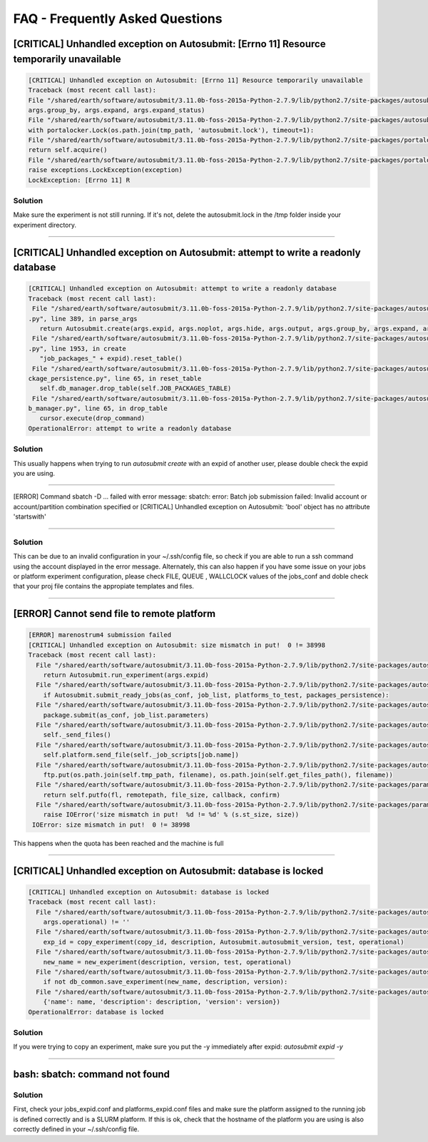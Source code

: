 ############
FAQ - Frequently Asked Questions
############

[CRITICAL] Unhandled exception on Autosubmit: [Errno 11] Resource temporarily unavailable
====================

.. code-block:: python

    [CRITICAL] Unhandled exception on Autosubmit: [Errno 11] Resource temporarily unavailable
    Traceback (most recent call last):
    File "/shared/earth/software/autosubmit/3.11.0b-foss-2015a-Python-2.7.9/lib/python2.7/site-packages/autosubmit-3.10.0-py2.7.egg/autosubmit/autosubmit.py", line 402, in parse_args
    args.group_by, args.expand, args.expand_status)
    File "/shared/earth/software/autosubmit/3.11.0b-foss-2015a-Python-2.7.9/lib/python2.7/site-packages/autosubmit-3.10.0-py2.7.egg/autosubmit/autosubmit.py", line 2093, in set_status
    with portalocker.Lock(os.path.join(tmp_path, 'autosubmit.lock'), timeout=1):
    File "/shared/earth/software/autosubmit/3.11.0b-foss-2015a-Python-2.7.9/lib/python2.7/site-packages/portalocker-1.2.0-py2.7.egg/portalocker/utils.py", line 195, in __enter__
    return self.acquire()
    File "/shared/earth/software/autosubmit/3.11.0b-foss-2015a-Python-2.7.9/lib/python2.7/site-packages/portalocker-1.2.0-py2.7.egg/portalocker/utils.py", line 155, in acquire
    raise exceptions.LockException(exception)
    LockException: [Errno 11] R

Solution
---------------
Make sure the experiment is not still running. If it's not, delete the autosubmit.lock in the /tmp folder inside your experiment directory.

----

[CRITICAL] Unhandled exception on Autosubmit: attempt to write a readonly database
====================

.. code-block:: python

    [CRITICAL] Unhandled exception on Autosubmit: attempt to write a readonly database
    Traceback (most recent call last):
     File "/shared/earth/software/autosubmit/3.11.0b-foss-2015a-Python-2.7.9/lib/python2.7/site-packages/autosubmit-3.10.0-py2.7.egg/autosubmit/autosubmit
    .py", line 389, in parse_args
       return Autosubmit.create(args.expid, args.noplot, args.hide, args.output, args.group_by, args.expand, args.expand_status)
     File "/shared/earth/software/autosubmit/3.11.0b-foss-2015a-Python-2.7.9/lib/python2.7/site-packages/autosubmit-3.10.0-py2.7.egg/autosubmit/autosubmit
    .py", line 1953, in create
       "job_packages_" + expid).reset_table()
     File "/shared/earth/software/autosubmit/3.11.0b-foss-2015a-Python-2.7.9/lib/python2.7/site-packages/autosubmit-3.10.0-py2.7.egg/autosubmit/job/job_pa
    ckage_persistence.py", line 65, in reset_table
       self.db_manager.drop_table(self.JOB_PACKAGES_TABLE)
     File "/shared/earth/software/autosubmit/3.11.0b-foss-2015a-Python-2.7.9/lib/python2.7/site-packages/autosubmit-3.10.0-py2.7.egg/autosubmit/database/d
    b_manager.py", line 65, in drop_table
       cursor.execute(drop_command)
    OperationalError: attempt to write a readonly database

Solution
---------------
This usually happens when trying to run `autosubmit create` with an expid of another user, please double check the expid you are using.

----

[ERROR] Command sbatch -D ... failed with error message: sbatch: error: Batch job submission failed: Invalid account or account/partition combination specified or [CRITICAL] Unhandled exception on Autosubmit: 'bool' object has no attribute 'startswith' 

====================

.. code-block:: python
  [ERROR] nord3 submission failed
  [CRITICAL] Unhandled exception on Autosubmit: 'bool' object has no attribute 'startswith'
  Traceback (most recent call last):
    File "/shared/earth/software/autosubmit/3.12.0-foss-2015a-Python-2.7.9/lib/python2.7/site-packages/autosubmit-3.12.0-py2.7.egg/autosubmit/autosubmit.py", line 416, in parse_args
      return Autosubmit.run_experiment(args.expid, args.notransitive)
    File "/shared/earth/software/autosubmit/3.12.0-foss-2015a-Python-2.7.9/lib/python2.7/site-packages/autosubmit-3.12.0-py2.7.egg/autosubmit/autosubmit.py", line 1076, in run_experiment
      if Autosubmit.submit_ready_jobs(as_conf, job_list, platforms_to_test, packages_persistence):
    File "/shared/earth/software/autosubmit/3.12.0-foss-2015a-Python-2.7.9/lib/python2.7/site-packages/autosubmit-3.12.0-py2.7.egg/autosubmit/autosubmit.py", line 1132, in submit_ready_jobs
      package.submit(as_conf, job_list.parameters,inspect)
    File "/shared/earth/software/autosubmit/3.12.0-foss-2015a-Python-2.7.9/lib/python2.7/site-packages/autosubmit-3.12.0-py2.7.egg/autosubmit/job/job_packages.py", line 96, in submit
      self._send_files()
    File "/shared/earth/software/autosubmit/3.12.0-foss-2015a-Python-2.7.9/lib/python2.7/site-packages/autosubmit-3.12.0-py2.7.egg/autosubmit/job/job_packages.py", line 129, in _send_files
      self.platform.send_file(self._job_scripts[job.name])
    File "/shared/earth/software/autosubmit/3.12.0-foss-2015a-Python-2.7.9/lib/python2.7/site-packages/autosubmit-3.12.0-py2.7.egg/autosubmit/platforms/paramiko_platform.py", line 126, in send_file
      self.delete_file(filename)
    File "/shared/earth/software/autosubmit/3.12.0-foss-2015a-Python-2.7.9/lib/python2.7/site-packages/autosubmit-3.12.0-py2.7.egg/autosubmit/platforms/paramiko_platform.py", line 200, in delete_file
      Log.debug('Could not remove file {0}'.format(os.path.join(self.get_files_path(), filename)))
    File "/shared/earth/software/Python/2.7.9-foss-2015a/lib/python2.7/posixpath.py", line 75, in join
      if b.startswith('/'):
  AttributeError: 'bool' object has no attribute 'startswith'

Solution
---------------
This can be due to an invalid configuration in your ~/.ssh/config file, so check if you are able to run a ssh command using the account displayed in the error message.
Alternately, this can also happen if you have some issue on your jobs or platform experiment configuration, please check FILE, QUEUE , WALLCLOCK values of the jobs_conf and doble check that your proj file contains the appropiate templates and files. 


----

[ERROR] Cannot send file to remote platform
===================================

.. code-block:: python

    [ERROR] marenostrum4 submission failed
    [CRITICAL] Unhandled exception on Autosubmit: size mismatch in put!  0 != 38998
    Traceback (most recent call last):
      File "/shared/earth/software/autosubmit/3.11.0b-foss-2015a-Python-2.7.9/lib/python2.7/site-packages/autosubmit-3.10.0-py2.7.egg/autosubmit/autosubmit.py", line 368, in parse_args
        return Autosubmit.run_experiment(args.expid)
      File "/shared/earth/software/autosubmit/3.11.0b-foss-2015a-Python-2.7.9/lib/python2.7/site-packages/autosubmit-3.10.0-py2.7.egg/autosubmit/autosubmit.py", line 776, in run_experiment
        if Autosubmit.submit_ready_jobs(as_conf, job_list, platforms_to_test, packages_persistence):
      File "/shared/earth/software/autosubmit/3.11.0b-foss-2015a-Python-2.7.9/lib/python2.7/site-packages/autosubmit-3.10.0-py2.7.egg/autosubmit/autosubmit.py", line 819, in submit_ready_jobs
        package.submit(as_conf, job_list.parameters)
      File "/shared/earth/software/autosubmit/3.11.0b-foss-2015a-Python-2.7.9/lib/python2.7/site-packages/autosubmit-3.10.0-py2.7.egg/autosubmit/job/job_packages.py", line 87, in submit
        self._send_files()
      File "/shared/earth/software/autosubmit/3.11.0b-foss-2015a-Python-2.7.9/lib/python2.7/site-packages/autosubmit-3.10.0-py2.7.egg/autosubmit/job/job_packages.py", line 115, in _send_files
        self.platform.send_file(self._job_scripts[job.name])
      File "/shared/earth/software/autosubmit/3.11.0b-foss-2015a-Python-2.7.9/lib/python2.7/site-packages/autosubmit-3.10.0-py2.7.egg/autosubmit/platforms/paramiko_platform.py", line 129, in send_file
        ftp.put(os.path.join(self.tmp_path, filename), os.path.join(self.get_files_path(), filename))
      File "/shared/earth/software/autosubmit/3.11.0b-foss-2015a-Python-2.7.9/lib/python2.7/site-packages/paramiko-1.15.0-py2.7.egg/paramiko/sftp_client.py", line 669, in put
        return self.putfo(fl, remotepath, file_size, callback, confirm)
      File "/shared/earth/software/autosubmit/3.11.0b-foss-2015a-Python-2.7.9/lib/python2.7/site-packages/paramiko-1.15.0-py2.7.egg/paramiko/sftp_client.py", line 635, in putfo
        raise IOError('size mismatch in put!  %d != %d' % (s.st_size, size))
     IOError: size mismatch in put!  0 != 38998

This happens when the quota has been reached and the machine is full

----

[CRITICAL] Unhandled exception on Autosubmit: database is locked
===================================

.. code-block:: python

    [CRITICAL] Unhandled exception on Autosubmit: database is locked
    Traceback (most recent call last):
      File "/shared/earth/software/autosubmit/3.11.0b-foss-2015a-Python-2.7.9/lib/python2.7/site-packages/autosubmit-3.10.0-py2.7.egg/autosubmit/autosubmit.py", line 377, in parse_args
        args.operational) != ''
      File "/shared/earth/software/autosubmit/3.11.0b-foss-2015a-Python-2.7.9/lib/python2.7/site-packages/autosubmit-3.10.0-py2.7.egg/autosubmit/autosubmit.py", line 532, in expid
        exp_id = copy_experiment(copy_id, description, Autosubmit.autosubmit_version, test, operational)
      File "/shared/earth/software/autosubmit/3.11.0b-foss-2015a-Python-2.7.9/lib/python2.7/site-packages/autosubmit-3.10.0-py2.7.egg/autosubmit/experiment/experiment_common.py", line 93, in copy_experiment
        new_name = new_experiment(description, version, test, operational)
      File "/shared/earth/software/autosubmit/3.11.0b-foss-2015a-Python-2.7.9/lib/python2.7/site-packages/autosubmit-3.10.0-py2.7.egg/autosubmit/experiment/experiment_common.py", line 68, in new_experiment
        if not db_common.save_experiment(new_name, description, version):
      File "/shared/earth/software/autosubmit/3.11.0b-foss-2015a-Python-2.7.9/lib/python2.7/site-packages/autosubmit-3.10.0-py2.7.egg/autosubmit/database/db_common.py", line 151, in save_experiment
        {'name': name, 'description': description, 'version': version})
    OperationalError: database is locked

Solution
---------------
If you were trying to copy an experiment, make sure you put the -y immediately after expid: `autosubmit expid -y`

----

bash: sbatch: command not found
===================================

Solution
---------------
First, check your jobs_expid.conf and platforms_expid.conf files and make sure the platform assigned to the running job is defined correctly and is a SLURM platform.
If this is ok, check that the hostname of the platform you are using is also correctly defined in your ~/.ssh/config file.
